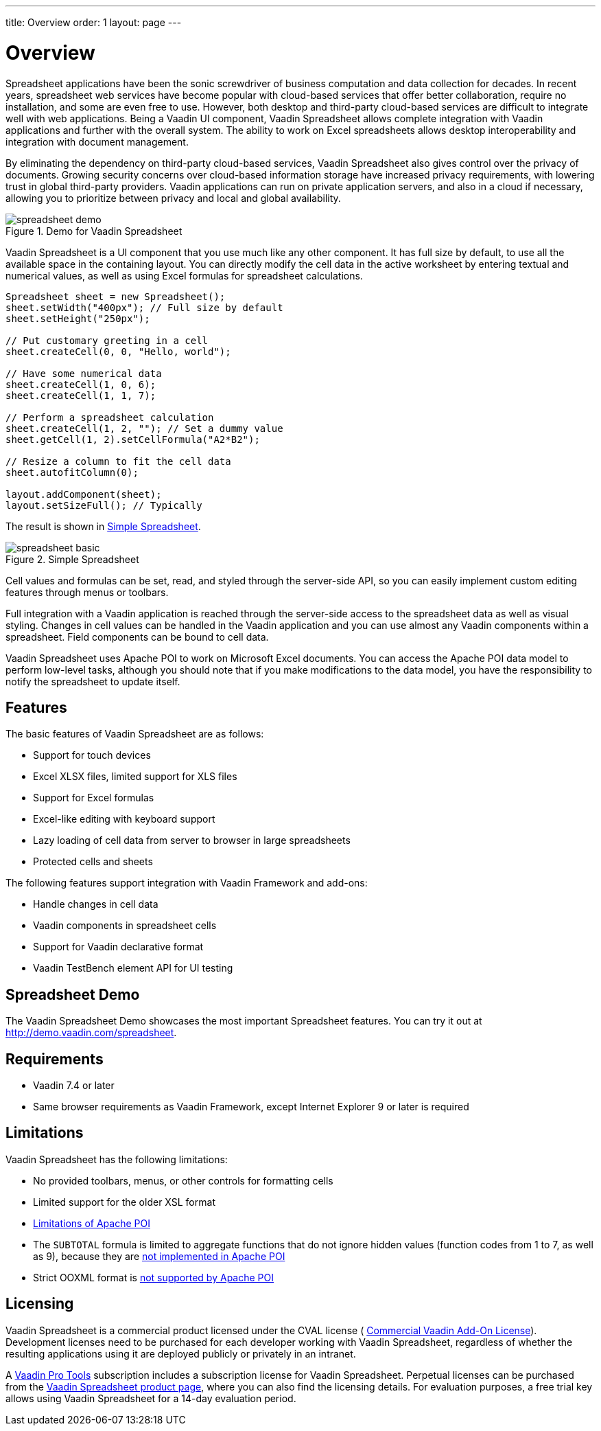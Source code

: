 ---
title: Overview
order: 1
layout: page
---

[[spreadsheet.overview]]
= Overview

Spreadsheet applications have been the sonic screwdriver of business computation
and data collection for decades. In recent years, spreadsheet web services have
become popular with cloud-based services that offer better collaboration,
require no installation, and some are even free to use. However, both desktop
and third-party cloud-based services are difficult to integrate well with web
applications. Being a Vaadin UI component, Vaadin Spreadsheet allows complete
integration with Vaadin applications and further with the overall system. The
ability to work on Excel spreadsheets allows desktop interoperability and
integration with document management.

By eliminating the dependency on third-party cloud-based services, Vaadin
Spreadsheet also gives control over the privacy of documents. Growing security
concerns over cloud-based information storage have increased privacy
requirements, with lowering trust in global third-party providers. Vaadin
applications can run on private application servers, and also in a cloud if
necessary, allowing you to prioritize between privacy and local and global
availability.

[[figure.spreadsheet.overview.demo]]
.Demo for Vaadin Spreadsheet
image::img/spreadsheet-demo.png[]

Vaadin Spreadsheet is a UI component that you use much like any other component.
It has full size by default, to use all the available space in the containing
layout. You can directly modify the cell data in the active worksheet by
entering textual and numerical values, as well as using Excel formulas for
spreadsheet calculations.


----
Spreadsheet sheet = new Spreadsheet();
sheet.setWidth("400px"); // Full size by default
sheet.setHeight("250px");

// Put customary greeting in a cell
sheet.createCell(0, 0, "Hello, world");

// Have some numerical data
sheet.createCell(1, 0, 6);
sheet.createCell(1, 1, 7);

// Perform a spreadsheet calculation
sheet.createCell(1, 2, ""); // Set a dummy value
sheet.getCell(1, 2).setCellFormula("A2*B2");

// Resize a column to fit the cell data
sheet.autofitColumn(0);

layout.addComponent(sheet);
layout.setSizeFull(); // Typically
----

The result is shown in <<figure.spreadsheet.overview.example>>.

[[figure.spreadsheet.overview.example]]
.Simple Spreadsheet
image::img/spreadsheet-basic.png[]

Cell values and formulas can be set, read, and styled through the server-side
API, so you can easily implement custom editing features through menus or
toolbars.

Full integration with a Vaadin application is reached through the server-side
access to the spreadsheet data as well as visual styling. Changes in cell values
can be handled in the Vaadin application and you can use almost any Vaadin
components within a spreadsheet. Field components can be bound to cell data.

Vaadin Spreadsheet uses Apache POI to work on Microsoft Excel documents. You can
access the Apache POI data model to perform low-level tasks, although you should
note that if you make modifications to the data model, you have the
responsibility to notify the spreadsheet to update itself.

[[spreadsheet.overview.features]]
== Features

The basic features of Vaadin Spreadsheet are as follows:

* Support for touch devices
* Excel XLSX files, limited support for XLS files
* Support for Excel formulas
* Excel-like editing with keyboard support
* Lazy loading of cell data from server to browser in large spreadsheets
* Protected cells and sheets

The following features support integration with Vaadin Framework and add-ons:

* Handle changes in cell data
* Vaadin components in spreadsheet cells
* Support for Vaadin declarative format
* Vaadin TestBench element API for UI testing


[[spreadsheet.overview.demo]]
== Spreadsheet Demo

The Vaadin Spreadsheet Demo showcases the most important Spreadsheet features.
You can try it out at http://demo.vaadin.com/spreadsheet.

ifdef::web[]
See
<<dummy/../../spreadsheet/spreadsheet-installation#spreadsheet.installation.demo,"Importing
the Demo">> for instructions for importing the project in
Eclipse.
endif::web[]


ifdef::web[]
The link:https://github.com/vaadin/spreadsheet-demo[source code is available and
browseable at
Github].
endif::web[]


[[spreadsheet.overview.requirements]]
== Requirements

* Vaadin 7.4 or later
* Same browser requirements as Vaadin Framework, except Internet Explorer 9 or later is required


[[spreadsheet.overview.limitations]]
== Limitations

Vaadin Spreadsheet has the following limitations:

* No provided toolbars, menus, or other controls for formatting cells
* Limited support for the older XSL format
* link:http://poi.apache.org/spreadsheet/limitations.html[Limitations of Apache POI]
* The `SUBTOTAL` formula is limited to aggregate functions that do not ignore hidden values (function codes from 1 to 7, as well as 9), because they are https://poi.apache.org/apidocs/org/apache/poi/ss/formula/functions/Subtotal.html[not implemented in Apache POI]
* Strict OOXML format is link:https://bz.apache.org/bugzilla/show_bug.cgi?id=57699[not supported by Apache POI]

[[spreadsheet.overview.license]]
== Licensing

Vaadin Spreadsheet is a commercial product licensed under the CVAL license (
link:https://vaadin.com/license/cval-3[Commercial Vaadin Add-On License]).
Development licenses need to be purchased for each developer working with Vaadin
Spreadsheet, regardless of whether the resulting applications using it are
deployed publicly or privately in an intranet.

A link:https://vaadin.com/pro/[Vaadin Pro Tools] subscription includes a
subscription license for Vaadin Spreadsheet. Perpetual licenses can be purchased
from the link:https://vaadin.com/spreadsheet[Vaadin Spreadsheet product page],
where you can also find the licensing details. For evaluation purposes, a free
trial key allows using Vaadin Spreadsheet for a 14-day evaluation period.
